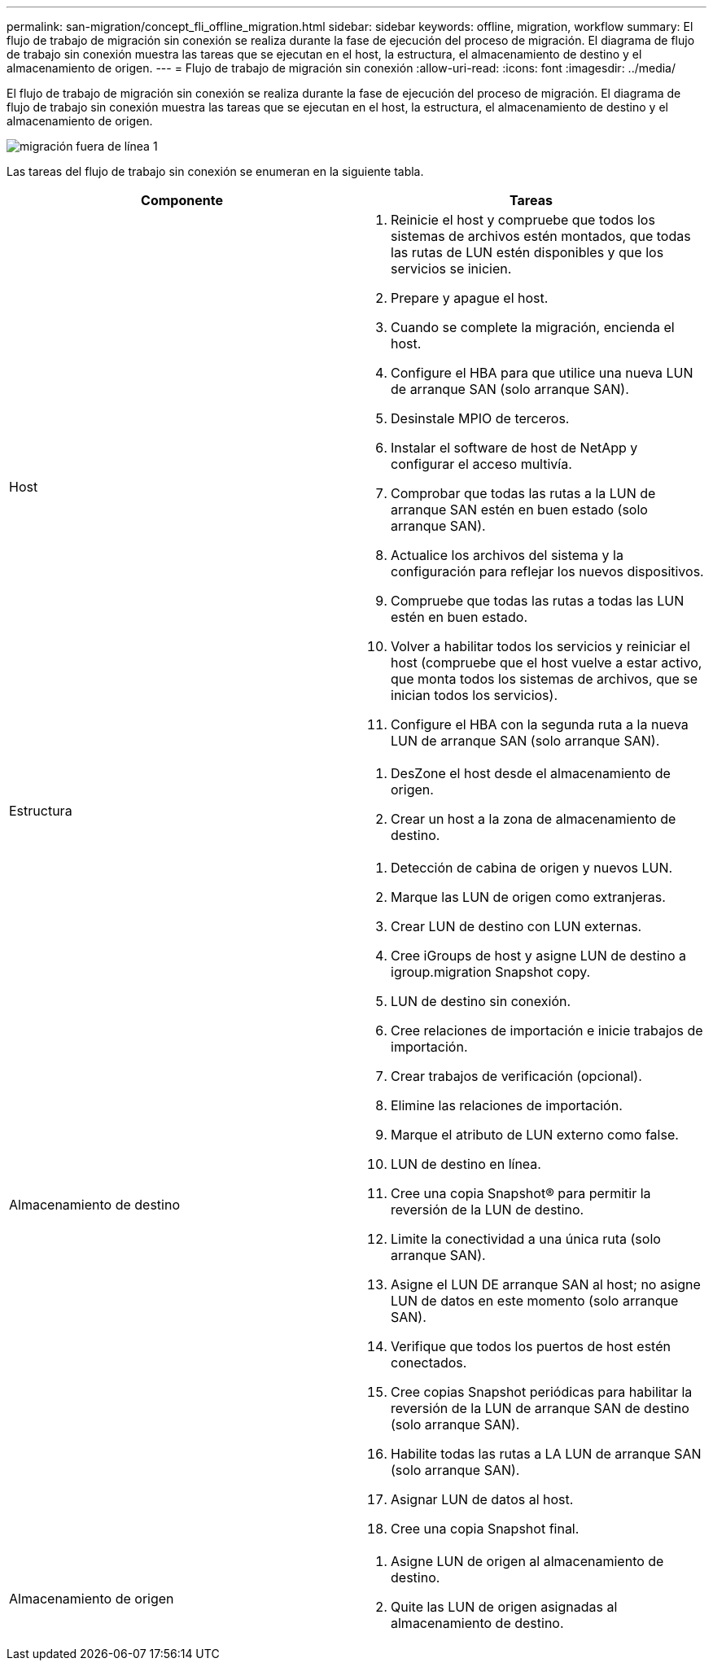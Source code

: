 ---
permalink: san-migration/concept_fli_offline_migration.html 
sidebar: sidebar 
keywords: offline, migration, workflow 
summary: El flujo de trabajo de migración sin conexión se realiza durante la fase de ejecución del proceso de migración. El diagrama de flujo de trabajo sin conexión muestra las tareas que se ejecutan en el host, la estructura, el almacenamiento de destino y el almacenamiento de origen. 
---
= Flujo de trabajo de migración sin conexión
:allow-uri-read: 
:icons: font
:imagesdir: ../media/


[role="lead"]
El flujo de trabajo de migración sin conexión se realiza durante la fase de ejecución del proceso de migración. El diagrama de flujo de trabajo sin conexión muestra las tareas que se ejecutan en el host, la estructura, el almacenamiento de destino y el almacenamiento de origen.

image::../media/offline_migration_1.png[migración fuera de línea 1]

Las tareas del flujo de trabajo sin conexión se enumeran en la siguiente tabla.

[cols="2*"]
|===
| Componente | Tareas 


 a| 
Host
 a| 
. Reinicie el host y compruebe que todos los sistemas de archivos estén montados, que todas las rutas de LUN estén disponibles y que los servicios se inicien.
. Prepare y apague el host.
. Cuando se complete la migración, encienda el host.
. Configure el HBA para que utilice una nueva LUN de arranque SAN (solo arranque SAN).
. Desinstale MPIO de terceros.
. Instalar el software de host de NetApp y configurar el acceso multivía.
. Comprobar que todas las rutas a la LUN de arranque SAN estén en buen estado (solo arranque SAN).
. Actualice los archivos del sistema y la configuración para reflejar los nuevos dispositivos.
. Compruebe que todas las rutas a todas las LUN estén en buen estado.
. Volver a habilitar todos los servicios y reiniciar el host (compruebe que el host vuelve a estar activo, que monta todos los sistemas de archivos, que se inician todos los servicios).
. Configure el HBA con la segunda ruta a la nueva LUN de arranque SAN (solo arranque SAN).




 a| 
Estructura
 a| 
. DesZone el host desde el almacenamiento de origen.
. Crear un host a la zona de almacenamiento de destino.




 a| 
Almacenamiento de destino
 a| 
. Detección de cabina de origen y nuevos LUN.
. Marque las LUN de origen como extranjeras.
. Crear LUN de destino con LUN externas.
. Cree iGroups de host y asigne LUN de destino a igroup.migration Snapshot copy.
. LUN de destino sin conexión.
. Cree relaciones de importación e inicie trabajos de importación.
. Crear trabajos de verificación (opcional).
. Elimine las relaciones de importación.
. Marque el atributo de LUN externo como false.
. LUN de destino en línea.
. Cree una copia Snapshot® para permitir la reversión de la LUN de destino.
. Limite la conectividad a una única ruta (solo arranque SAN).
. Asigne el LUN DE arranque SAN al host; no asigne LUN de datos en este momento (solo arranque SAN).
. Verifique que todos los puertos de host estén conectados.
. Cree copias Snapshot periódicas para habilitar la reversión de la LUN de arranque SAN de destino (solo arranque SAN).
. Habilite todas las rutas a LA LUN de arranque SAN (solo arranque SAN).
. Asignar LUN de datos al host.
. Cree una copia Snapshot final.




 a| 
Almacenamiento de origen
 a| 
. Asigne LUN de origen al almacenamiento de destino.
. Quite las LUN de origen asignadas al almacenamiento de destino.


|===